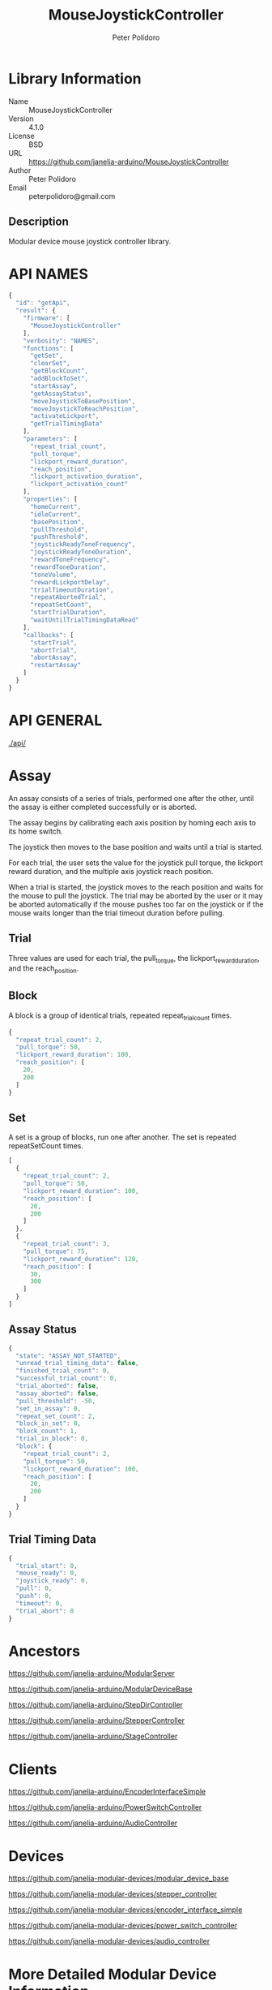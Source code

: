 #+TITLE: MouseJoystickController
#+AUTHOR: Peter Polidoro
#+EMAIL: peterpolidoro@gmail.com

* Library Information
  - Name :: MouseJoystickController
  - Version :: 4.1.0
  - License :: BSD
  - URL :: https://github.com/janelia-arduino/MouseJoystickController
  - Author :: Peter Polidoro
  - Email :: peterpolidoro@gmail.com

** Description

   Modular device mouse joystick controller library.

* API NAMES

  #+BEGIN_SRC js
    {
      "id": "getApi",
      "result": {
        "firmware": [
          "MouseJoystickController"
        ],
        "verbosity": "NAMES",
        "functions": [
          "getSet",
          "clearSet",
          "getBlockCount",
          "addBlockToSet",
          "startAssay",
          "getAssayStatus",
          "moveJoystickToBasePosition",
          "moveJoystickToReachPosition",
          "activateLickport",
          "getTrialTimingData"
        ],
        "parameters": [
          "repeat_trial_count",
          "pull_torque",
          "lickport_reward_duration",
          "reach_position",
          "lickport_activation_duration",
          "lickport_activation_count"
        ],
        "properties": [
          "homeCurrent",
          "idleCurrent",
          "basePosition",
          "pullThreshold",
          "pushThreshold",
          "joystickReadyToneFrequency",
          "joystickReadyToneDuration",
          "rewardToneFrequency",
          "rewardToneDuration",
          "toneVolume",
          "rewardLickportDelay",
          "trialTimeoutDuration",
          "repeatAbortedTrial",
          "repeatSetCount",
          "startTrialDuration",
          "waitUntilTrialTimingDataRead"
        ],
        "callbacks": [
          "startTrial",
          "abortTrial",
          "abortAssay",
          "restartAssay"
        ]
      }
    }
  #+END_SRC

* API GENERAL

  [[./api/]]

* Assay

  An assay consists of a series of trials, performed one after the other, until
  the assay is either completed successfully or is aborted.

  The assay begins by calibrating each axis position by homing each axis to its
  home switch.

  The joystick then moves to the base position and waits until a trial is started.

  For each trial, the user sets the value for the joystick pull torque, the
  lickport reward duration, and the multiple axis joystick reach position.

  When a trial is started, the joystick moves to the reach position and waits
  for the mouse to pull the joystick. The trial may be aborted by the user or it
  may be aborted automatically if the mouse pushes too far on the joystick or if
  the mouse waits longer than the trial timeout duration before pulling.

** Trial

   Three values are used for each trial, the pull_torque, the
   lickport_reward_duration, and the reach_position.

** Block

   A block is a group of identical trials, repeated repeat_trial_count times.

   #+BEGIN_SRC js
     {
       "repeat_trial_count": 2,
       "pull_torque": 50,
       "lickport_reward_duration": 100,
       "reach_position": [
         20,
         200
       ]
     }
   #+END_SRC

** Set

   A set is a group of blocks, run one after another. The set is repeated
   repeatSetCount times.

   #+BEGIN_SRC js
     [
       {
         "repeat_trial_count": 2,
         "pull_torque": 50,
         "lickport_reward_duration": 100,
         "reach_position": [
           20,
           200
         ]
       },
       {
         "repeat_trial_count": 3,
         "pull_torque": 75,
         "lickport_reward_duration": 120,
         "reach_position": [
           30,
           300
         ]
       }
     ]
   #+END_SRC

** Assay Status

   #+BEGIN_SRC js
     {
       "state": "ASSAY_NOT_STARTED",
       "unread_trial_timing_data": false,
       "finished_trial_count": 0,
       "successful_trial_count": 0,
       "trial_aborted": false,
       "assay_aborted": false,
       "pull_threshold": -50,
       "set_in_assay": 0,
       "repeat_set_count": 2,
       "block_in_set": 0,
       "block_count": 1,
       "trial_in_block": 0,
       "block": {
         "repeat_trial_count": 2,
         "pull_torque": 50,
         "lickport_reward_duration": 100,
         "reach_position": [
           20,
           200
         ]
       }
     }
   #+END_SRC

** Trial Timing Data

   #+BEGIN_SRC js
     {
       "trial_start": 0,
       "mouse_ready": 0,
       "joystick_ready": 0,
       "pull": 0,
       "push": 0,
       "timeout": 0,
       "trial_abort": 0
     }
   #+END_SRC

* Ancestors

  [[https://github.com/janelia-arduino/ModularServer]]

  [[https://github.com/janelia-arduino/ModularDeviceBase]]

  [[https://github.com/janelia-arduino/StepDirController]]

  [[https://github.com/janelia-arduino/StepperController]]

  [[https://github.com/janelia-arduino/StageController]]

* Clients

  [[https://github.com/janelia-arduino/EncoderInterfaceSimple]]

  [[https://github.com/janelia-arduino/PowerSwitchController]]

  [[https://github.com/janelia-arduino/AudioController]]

* Devices

  [[https://github.com/janelia-modular-devices/modular_device_base]]

  [[https://github.com/janelia-modular-devices/stepper_controller]]

  [[https://github.com/janelia-modular-devices/encoder_interface_simple]]

  [[https://github.com/janelia-modular-devices/power_switch_controller]]

  [[https://github.com/janelia-modular-devices/audio_controller]]

* More Detailed Modular Device Information

  [[https://github.com/janelia-modular-devices/modular-devices]]

* Installation Instructions

  [[https://github.com/janelia-arduino/arduino-libraries]]
